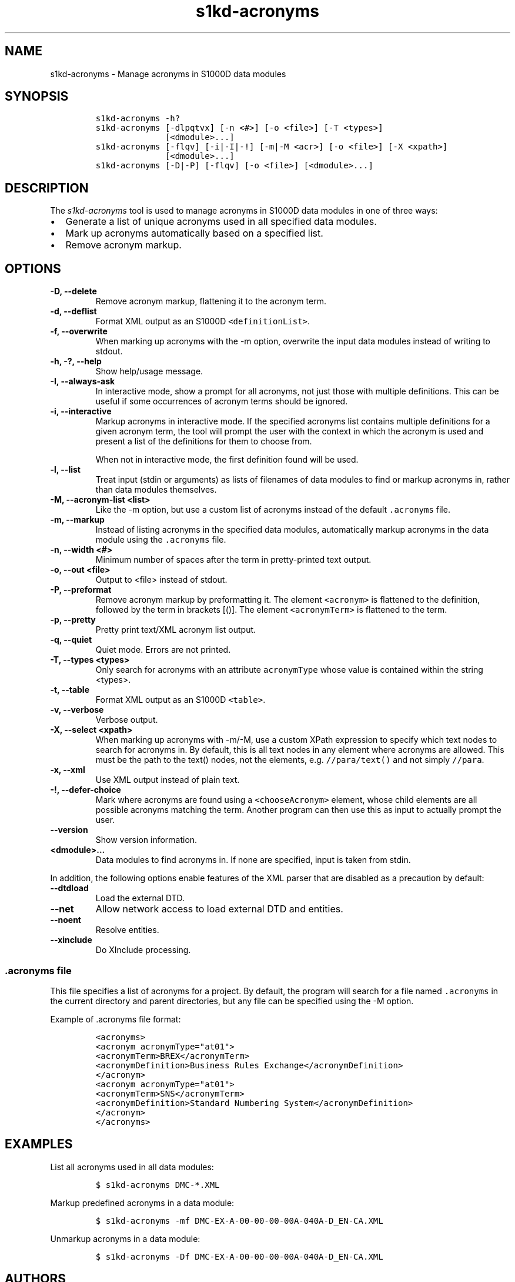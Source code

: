 .\" Automatically generated by Pandoc 2.3.1
.\"
.TH "s1kd\-acronyms" "1" "2020\-01\-06" "" "s1kd\-tools"
.hy
.SH NAME
.PP
s1kd\-acronyms \- Manage acronyms in S1000D data modules
.SH SYNOPSIS
.IP
.nf
\f[C]
s1kd\-acronyms\ \-h?
s1kd\-acronyms\ [\-dlpqtvx]\ [\-n\ <#>]\ [\-o\ <file>]\ [\-T\ <types>]
\ \ \ \ \ \ \ \ \ \ \ \ \ \ [<dmodule>...]
s1kd\-acronyms\ [\-flqv]\ [\-i|\-I|\-!]\ [\-m|\-M\ <acr>]\ [\-o\ <file>]\ [\-X\ <xpath>]
\ \ \ \ \ \ \ \ \ \ \ \ \ \ [<dmodule>...]
s1kd\-acronyms\ [\-D|\-P]\ [\-flqv]\ [\-o\ <file>]\ [<dmodule>...]
\f[]
.fi
.SH DESCRIPTION
.PP
The \f[I]s1kd\-acronyms\f[] tool is used to manage acronyms in S1000D
data modules in one of three ways:
.IP \[bu] 2
Generate a list of unique acronyms used in all specified data modules.
.IP \[bu] 2
Mark up acronyms automatically based on a specified list.
.IP \[bu] 2
Remove acronym markup.
.SH OPTIONS
.TP
.B \-D, \-\-delete
Remove acronym markup, flattening it to the acronym term.
.RS
.RE
.TP
.B \-d, \-\-deflist
Format XML output as an S1000D \f[C]<definitionList>\f[].
.RS
.RE
.TP
.B \-f, \-\-overwrite
When marking up acronyms with the \-m option, overwrite the input data
modules instead of writing to stdout.
.RS
.RE
.TP
.B \-h, \-?, \-\-help
Show help/usage message.
.RS
.RE
.TP
.B \-I, \-\-always\-ask
In interactive mode, show a prompt for all acronyms, not just those with
multiple definitions.
This can be useful if some occurrences of acronym terms should be
ignored.
.RS
.RE
.TP
.B \-i, \-\-interactive
Markup acronyms in interactive mode.
If the specified acronyms list contains multiple definitions for a given
acronym term, the tool will prompt the user with the context in which
the acronym is used and present a list of the definitions for them to
choose from.
.RS
.PP
When not in interactive mode, the first definition found will be used.
.RE
.TP
.B \-l, \-\-list
Treat input (stdin or arguments) as lists of filenames of data modules
to find or markup acronyms in, rather than data modules themselves.
.RS
.RE
.TP
.B \-M, \-\-acronym\-list <list>
Like the \-m option, but use a custom list of acronyms instead of the
default \f[C]\&.acronyms\f[] file.
.RS
.RE
.TP
.B \-m, \-\-markup
Instead of listing acronyms in the specified data modules, automatically
markup acronyms in the data module using the \f[C]\&.acronyms\f[] file.
.RS
.RE
.TP
.B \-n, \-\-width <#>
Minimum number of spaces after the term in pretty\-printed text output.
.RS
.RE
.TP
.B \-o, \-\-out <file>
Output to <file> instead of stdout.
.RS
.RE
.TP
.B \-P, \-\-preformat
Remove acronym markup by preformatting it.
The element \f[C]<acronym>\f[] is flattened to the definition, followed
by the term in brackets [()].
The element \f[C]<acronymTerm>\f[] is flattened to the term.
.RS
.RE
.TP
.B \-p, \-\-pretty
Pretty print text/XML acronym list output.
.RS
.RE
.TP
.B \-q, \-\-quiet
Quiet mode.
Errors are not printed.
.RS
.RE
.TP
.B \-T, \-\-types <types>
Only search for acronyms with an attribute \f[C]acronymType\f[] whose
value is contained within the string <types>.
.RS
.RE
.TP
.B \-t, \-\-table
Format XML output as an S1000D \f[C]<table>\f[].
.RS
.RE
.TP
.B \-v, \-\-verbose
Verbose output.
.RS
.RE
.TP
.B \-X, \-\-select <xpath>
When marking up acronyms with \-m/\-M, use a custom XPath expression to
specify which text nodes to search for acronyms in.
By default, this is all text nodes in any element where acronyms are
allowed.
This must be the path to the text() nodes, not the elements, e.g.
\f[C]//para/text()\f[] and not simply \f[C]//para\f[].
.RS
.RE
.TP
.B \-x, \-\-xml
Use XML output instead of plain text.
.RS
.RE
.TP
.B \-!, \-\-defer\-choice
Mark where acronyms are found using a \f[C]<chooseAcronym>\f[] element,
whose child elements are all possible acronyms matching the term.
Another program can then use this as input to actually prompt the user.
.RS
.RE
.TP
.B \-\-version
Show version information.
.RS
.RE
.TP
.B <dmodule>...
Data modules to find acronyms in.
If none are specified, input is taken from stdin.
.RS
.RE
.PP
In addition, the following options enable features of the XML parser
that are disabled as a precaution by default:
.TP
.B \-\-dtdload
Load the external DTD.
.RS
.RE
.TP
.B \-\-net
Allow network access to load external DTD and entities.
.RS
.RE
.TP
.B \-\-noent
Resolve entities.
.RS
.RE
.TP
.B \-\-xinclude
Do XInclude processing.
.RS
.RE
.SS \f[C]\&.acronyms\f[] file
.PP
This file specifies a list of acronyms for a project.
By default, the program will search for a file named
\f[C]\&.acronyms\f[] in the current directory and parent directories,
but any file can be specified using the \-M option.
.PP
Example of .acronyms file format:
.IP
.nf
\f[C]
<acronyms>
<acronym\ acronymType="at01">
<acronymTerm>BREX</acronymTerm>
<acronymDefinition>Business\ Rules\ Exchange</acronymDefinition>
</acronym>
<acronym\ acronymType="at01">
<acronymTerm>SNS</acronymTerm>
<acronymDefinition>Standard\ Numbering\ System</acronymDefinition>
</acronym>
</acronyms>
\f[]
.fi
.SH EXAMPLES
.PP
List all acronyms used in all data modules:
.IP
.nf
\f[C]
$\ s1kd\-acronyms\ DMC\-*.XML
\f[]
.fi
.PP
Markup predefined acronyms in a data module:
.IP
.nf
\f[C]
$\ s1kd\-acronyms\ \-mf\ DMC\-EX\-A\-00\-00\-00\-00A\-040A\-D_EN\-CA.XML
\f[]
.fi
.PP
Unmarkup acronyms in a data module:
.IP
.nf
\f[C]
$\ s1kd\-acronyms\ \-Df\ DMC\-EX\-A\-00\-00\-00\-00A\-040A\-D_EN\-CA.XML
\f[]
.fi
.SH AUTHORS
khzae.net.
